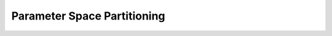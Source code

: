 Parameter Space Partitioning
============================

.. argparse::
   :filename: ../scripts/parameter_space_partitioning.py
   :func: _get_argparser
   :prog: parameter_space_partitioning.py


